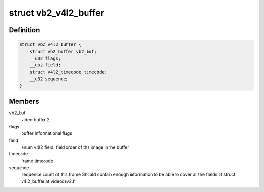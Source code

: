 .. -*- coding: utf-8; mode: rst -*-
.. src-file: include/media/videobuf2-v4l2.h

.. _`vb2_v4l2_buffer`:

struct vb2_v4l2_buffer
======================

.. c:type:: struct vb2_v4l2_buffer

    video buffer information for v4l2

.. _`vb2_v4l2_buffer.definition`:

Definition
----------

.. code-block:: c

    struct vb2_v4l2_buffer {
        struct vb2_buffer vb2_buf;
        __u32 flags;
        __u32 field;
        struct v4l2_timecode timecode;
        __u32 sequence;
    }

.. _`vb2_v4l2_buffer.members`:

Members
-------

vb2_buf
    video buffer 2

flags
    buffer informational flags

field
    enum v4l2_field; field order of the image in the buffer

timecode
    frame timecode

sequence
    sequence count of this frame
    Should contain enough information to be able to cover all the fields
    of struct v4l2_buffer at videodev2.h

.. This file was automatic generated / don't edit.

